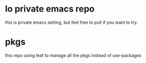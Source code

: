 * lo private emacs repo
  this is private emacs setting, but feel free to pull if you want to try.

* pkgs
  this repo using leaf to manage all the pkgs instead of use-packages
